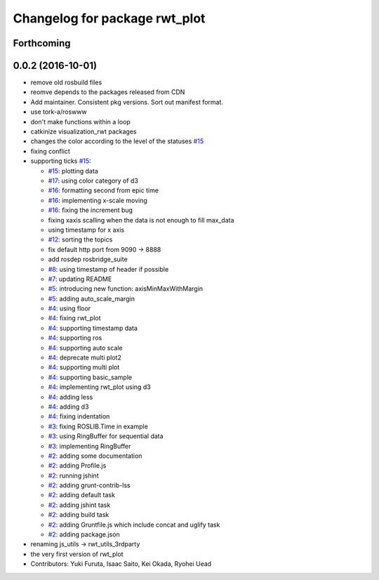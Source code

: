 ^^^^^^^^^^^^^^^^^^^^^^^^^^^^^^
Changelog for package rwt_plot
^^^^^^^^^^^^^^^^^^^^^^^^^^^^^^

Forthcoming
-----------

0.0.2 (2016-10-01)
------------------
* remove old rosbuild files
* reomve depends to the packages released from CDN
* Add maintainer. Consistent pkg versions. Sort out manifest format.
* use tork-a/roswww
* don't make functions within a loop
* catkinize visualization_rwt packages
* changes the color according to the level of the statuses `#15 <https://github.com/tork-a/visualization_rwt/issues/15>`_
* fixing conflict
* supporting ticks `#15 <https://github.com/tork-a/visualization_rwt/issues/15>`_: 

  * `#15 <https://github.com/tork-a/visualization_rwt/issues/15>`_: plotting data
  * `#17 <https://github.com/tork-a/visualization_rwt/issues/17>`_: using color category of d3
  * `#16 <https://github.com/tork-a/visualization_rwt/issues/16>`_: formatting second from epic time
  * `#16 <https://github.com/tork-a/visualization_rwt/issues/16>`_: implementing x-scale moving
  * `#16 <https://github.com/tork-a/visualization_rwt/issues/16>`_: fixing the increment bug
  * fixing xaxis scalling when the data is not enough to fill max_data
  * using timestamp for x axis
  * `#12 <https://github.com/tork-a/visualization_rwt/issues/12>`_: sorting the topics
  * fix default http port from 9090 -> 8888
  * add rosdep rosbridge_suite
  * `#8 <https://github.com/tork-a/visualization_rwt/issues/8>`_: using timestamp of header if possible
  * `#7 <https://github.com/tork-a/visualization_rwt/issues/7>`_: updating README
  * `#5 <https://github.com/tork-a/visualization_rwt/issues/5>`_: introducing new function: axisMinMaxWithMargin
  * `#5 <https://github.com/tork-a/visualization_rwt/issues/5>`_: adding auto_scale_margin
  * `#4 <https://github.com/tork-a/visualization_rwt/issues/4>`_: using floor
  * `#4 <https://github.com/tork-a/visualization_rwt/issues/4>`_: fixing rwt_plot
  * `#4 <https://github.com/tork-a/visualization_rwt/issues/4>`_: supporting timestamp data
  * `#4 <https://github.com/tork-a/visualization_rwt/issues/4>`_: supporting ros
  * `#4 <https://github.com/tork-a/visualization_rwt/issues/4>`_: supporting auto scale
  * `#4 <https://github.com/tork-a/visualization_rwt/issues/4>`_: deprecate multi plot2
  * `#4 <https://github.com/tork-a/visualization_rwt/issues/4>`_: supporting multi plot
  * `#4 <https://github.com/tork-a/visualization_rwt/issues/4>`_: supporting basic_sample
  * `#4 <https://github.com/tork-a/visualization_rwt/issues/4>`_: implementing rwt_plot using d3
  * `#4 <https://github.com/tork-a/visualization_rwt/issues/4>`_: adding less
  * `#4 <https://github.com/tork-a/visualization_rwt/issues/4>`_: adding d3
  * `#4 <https://github.com/tork-a/visualization_rwt/issues/4>`_: fixing indentation
  * `#3 <https://github.com/tork-a/visualization_rwt/issues/3>`_: fixing ROSLIB.Time in example
  * `#3 <https://github.com/tork-a/visualization_rwt/issues/3>`_: using RingBuffer for sequential data
  * `#3 <https://github.com/tork-a/visualization_rwt/issues/3>`_: implementing RingBuffer
  * `#2 <https://github.com/tork-a/visualization_rwt/issues/2>`_: adding some documentation
  * `#2 <https://github.com/tork-a/visualization_rwt/issues/2>`_: adding Profile.js
  * `#2 <https://github.com/tork-a/visualization_rwt/issues/2>`_: running jshint
  * `#2 <https://github.com/tork-a/visualization_rwt/issues/2>`_: adding grunt-contrib-lss
  * `#2 <https://github.com/tork-a/visualization_rwt/issues/2>`_: adding default task
  * `#2 <https://github.com/tork-a/visualization_rwt/issues/2>`_: adding jshint task
  * `#2 <https://github.com/tork-a/visualization_rwt/issues/2>`_: adding build task
  * `#2 <https://github.com/tork-a/visualization_rwt/issues/2>`_: adding Gruntfile.js which include concat and uglify task
  * `#2 <https://github.com/tork-a/visualization_rwt/issues/2>`_: adding package.json

* renaming js_utils -> rwt_utils_3rdparty
* the very first version of rwt_plot
* Contributors: Yuki Furuta, Isaac Saito, Kei Okada, Ryohei Uead
